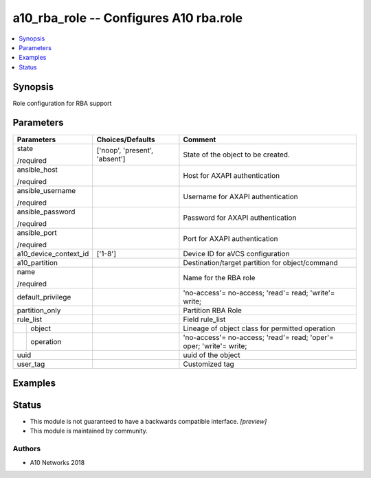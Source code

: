 .. _a10_rba_role_module:


a10_rba_role -- Configures A10 rba.role
=======================================

.. contents::
   :local:
   :depth: 1


Synopsis
--------

Role configuration for RBA support






Parameters
----------

+-----------------------+-------------------------------+---------------------------------------------------------------------+
| Parameters            | Choices/Defaults              | Comment                                                             |
|                       |                               |                                                                     |
|                       |                               |                                                                     |
+=======================+===============================+=====================================================================+
| state                 | ['noop', 'present', 'absent'] | State of the object to be created.                                  |
|                       |                               |                                                                     |
| /required             |                               |                                                                     |
+-----------------------+-------------------------------+---------------------------------------------------------------------+
| ansible_host          |                               | Host for AXAPI authentication                                       |
|                       |                               |                                                                     |
| /required             |                               |                                                                     |
+-----------------------+-------------------------------+---------------------------------------------------------------------+
| ansible_username      |                               | Username for AXAPI authentication                                   |
|                       |                               |                                                                     |
| /required             |                               |                                                                     |
+-----------------------+-------------------------------+---------------------------------------------------------------------+
| ansible_password      |                               | Password for AXAPI authentication                                   |
|                       |                               |                                                                     |
| /required             |                               |                                                                     |
+-----------------------+-------------------------------+---------------------------------------------------------------------+
| ansible_port          |                               | Port for AXAPI authentication                                       |
|                       |                               |                                                                     |
| /required             |                               |                                                                     |
+-----------------------+-------------------------------+---------------------------------------------------------------------+
| a10_device_context_id | ['1-8']                       | Device ID for aVCS configuration                                    |
|                       |                               |                                                                     |
|                       |                               |                                                                     |
+-----------------------+-------------------------------+---------------------------------------------------------------------+
| a10_partition         |                               | Destination/target partition for object/command                     |
|                       |                               |                                                                     |
|                       |                               |                                                                     |
+-----------------------+-------------------------------+---------------------------------------------------------------------+
| name                  |                               | Name for the RBA role                                               |
|                       |                               |                                                                     |
| /required             |                               |                                                                     |
+-----------------------+-------------------------------+---------------------------------------------------------------------+
| default_privilege     |                               | 'no-access'= no-access; 'read'= read; 'write'= write;               |
|                       |                               |                                                                     |
|                       |                               |                                                                     |
+-----------------------+-------------------------------+---------------------------------------------------------------------+
| partition_only        |                               | Partition RBA Role                                                  |
|                       |                               |                                                                     |
|                       |                               |                                                                     |
+-----------------------+-------------------------------+---------------------------------------------------------------------+
| rule_list             |                               | Field rule_list                                                     |
|                       |                               |                                                                     |
|                       |                               |                                                                     |
+---+-------------------+-------------------------------+---------------------------------------------------------------------+
|   | object            |                               | Lineage of object class for permitted operation                     |
|   |                   |                               |                                                                     |
|   |                   |                               |                                                                     |
+---+-------------------+-------------------------------+---------------------------------------------------------------------+
|   | operation         |                               | 'no-access'= no-access; 'read'= read; 'oper'= oper; 'write'= write; |
|   |                   |                               |                                                                     |
|   |                   |                               |                                                                     |
+---+-------------------+-------------------------------+---------------------------------------------------------------------+
| uuid                  |                               | uuid of the object                                                  |
|                       |                               |                                                                     |
|                       |                               |                                                                     |
+-----------------------+-------------------------------+---------------------------------------------------------------------+
| user_tag              |                               | Customized tag                                                      |
|                       |                               |                                                                     |
|                       |                               |                                                                     |
+-----------------------+-------------------------------+---------------------------------------------------------------------+







Examples
--------

.. code-block:: yaml+jinja

    





Status
------




- This module is not guaranteed to have a backwards compatible interface. *[preview]*


- This module is maintained by community.



Authors
~~~~~~~

- A10 Networks 2018

